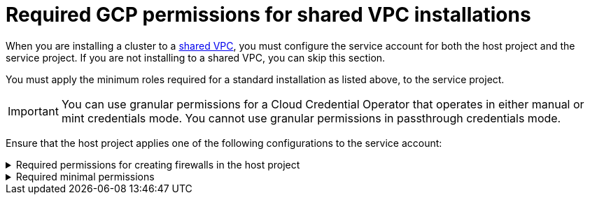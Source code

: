 // Module included in the following assemblies:
//
// * installing/installing_gcp/installing-gcp-account.adoc

[id="minimum-required-permissions-ipi-gcp-xpn"]
= Required GCP permissions for shared VPC installations

When you are installing a cluster to a link:https://cloud.google.com/vpc/docs/shared-vpc[shared VPC], you must configure the service account for both the host project and the service project. If you are not installing to a shared VPC, you can skip this section.

You must apply the minimum roles required for a standard installation as listed above, to the service project.

[IMPORTANT]
====
You can use granular permissions for a Cloud Credential Operator that operates in either manual or mint credentials mode. You cannot use granular permissions in passthrough credentials mode.
====

Ensure that the host project applies one of the following configurations to the service account:

.Required permissions for creating firewalls in the host project
[%collapsible]
====
* `projects/<host-project>/roles/dns.networks.bindPrivateDNSZone`
* `roles/compute.networkAdmin`
* `roles/compute.securityAdmin`
====

.Required minimal permissions
[%collapsible]
====
* `projects/<host-project>/roles/dns.networks.bindPrivateDNSZone`
* `roles/compute.networkUser`
====
